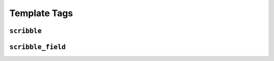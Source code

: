 Template Tags
====================================



``scribble``
------------------------------------



``scribble_field``
------------------------------------

